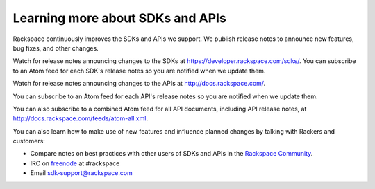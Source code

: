 .. _moreinfo_API:

~~~~~~~~~~~~~~~~~~~~~~~~~~~~~~~~~
Learning more about SDKs and APIs
~~~~~~~~~~~~~~~~~~~~~~~~~~~~~~~~~
Rackspace continuously improves 
the SDKs and APIs we support. 
We publish release notes to
announce new features, bug fixes, and other changes.

Watch for release notes announcing changes to the SDKs at https://developer.rackspace.com/sdks/. 
You can subscribe to 
an Atom feed for each SDK's release notes 
so you are notified when we update them. 

.. image:: ../../screenshots/ReleaseNotesFeed-SDK.png
   :alt: The RSS symbol shows that you can subscribe to this feed. 

Watch for release notes announcing changes to the APIs at http://docs.rackspace.com/.

You can subscribe to 
an Atom feed for each API's release notes 
so you are notified when we update them. 

.. image:: ../../screenshots/ReleaseNotesFeed-API.png
   :alt: The RSS symbol shows that you can subscribe to this feed. 
   
You can also subscribe to a combined Atom feed for all API documents, 
including API release notes, 
at http://docs.rackspace.com/feeds/atom-all.xml.

You can also learn how to make use of new features 
and influence planned changes by talking with Rackers and 
customers: 

* Compare notes on best practices with 
  other users of SDKs and APIs 
  in the 
  `Rackspace Community <https://community.rackspace.com/>`__.
  
* IRC on 
  `freenode <https://freenode.net/>`__ 
  at #rackspace
 
* Email sdk-support@rackspace.com

